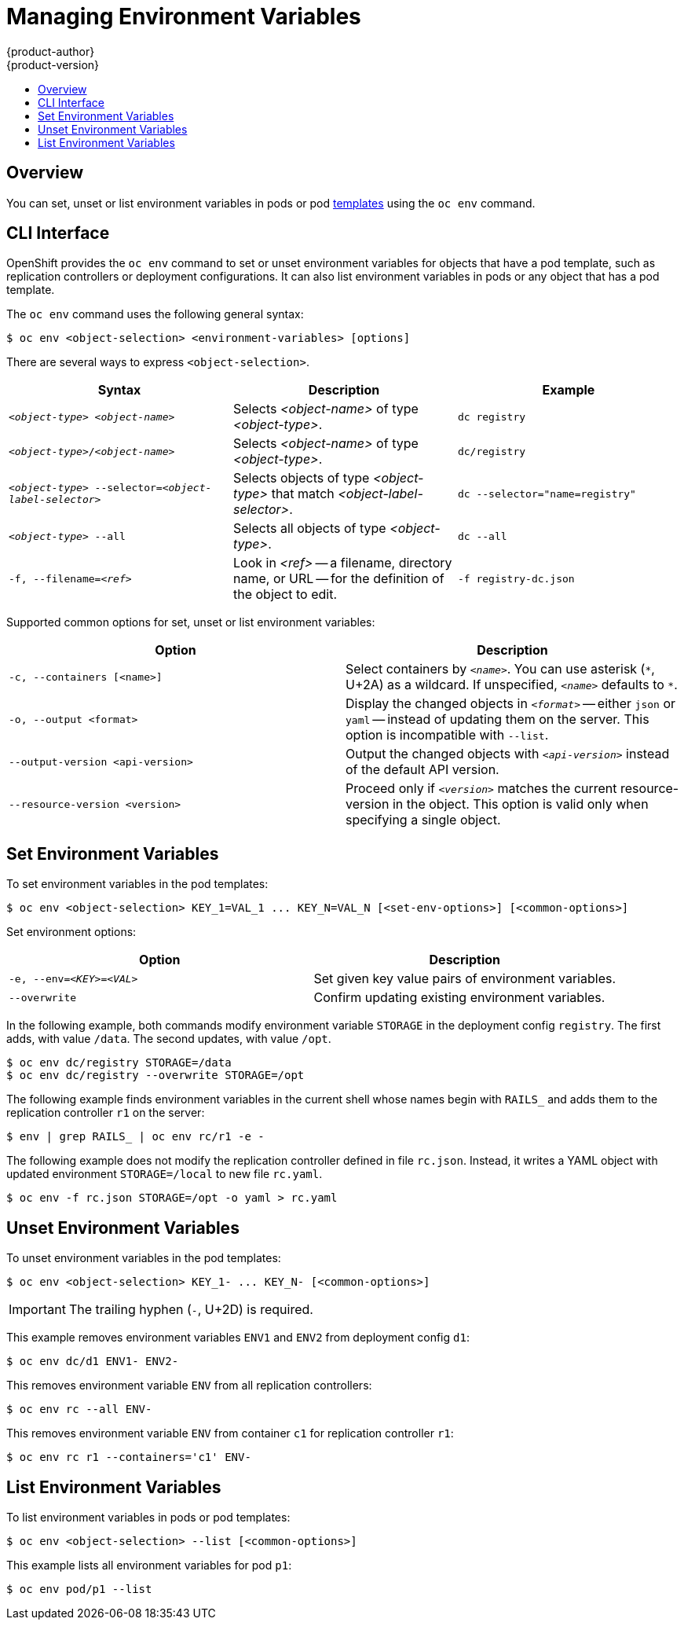 [[dev-guide-environment-variables]]
= Managing Environment Variables
{product-author}
{product-version}
:data-uri:
:icons:
:experimental:
:toc: macro
:toc-title:
:prewrap!:

toc::[]

== Overview

You can set, unset or list environment variables in pods or pod
link:../dev_guide/templates.html[templates] using the
`oc env` command.

== CLI Interface

OpenShift provides the `oc env` command to set or unset environment variables for
objects that have a pod template, such as replication controllers or deployment configurations.
It can also list environment variables in pods or any object that has a pod template.

The `oc env` command uses the following general syntax:

----
$ oc env <object-selection> <environment-variables> [options]
----

There are several ways to express `<object-selection>`.

[[env-var-object-selection]]
[cols="3*",options="header"]
|===

|Syntax |Description |Example

|`_<object-type>_ _<object-name>_`
|Selects _<object-name>_ of type _<object-type>_.
|`dc registry`

|`_<object-type>_/_<object-name>_`
|Selects _<object-name>_ of type _<object-type>_.
|`dc/registry`

|`_<object-type>_ --selector=_<object-label-selector>_`
|Selects objects of type _<object-type>_ that match _<object-label-selector>_.
|`dc --selector="name=registry"`

|`_<object-type>_ --all`
|Selects all objects of type _<object-type>_.
|`dc --all`

|`-f, --filename=_<ref>_`
|Look in _<ref>_ -- a filename, directory name, or URL -- for the definition of the object to edit.
|`-f registry-dc.json`
|===

Supported common options for set, unset or list environment variables:

[[common-options]]
[cols="2",options="header"]
|===

|Option |Description

|`-c, --containers [<name>]`
|Select containers by `_<name>_`.  You can use asterisk (`\*`, U+2A) as a wildcard.  If unspecified, `_<name>_` defaults to `*`.

|`-o, --output <format>`
|Display the changed objects in `_<format>_` -- either `json` or `yaml` -- instead of updating them on the server.  This option is incompatible with `--list`.

|`--output-version <api-version>`
|Output the changed objects with `_<api-version>_` instead of the default API version.

|`--resource-version <version>`
|Proceed only if `_<version>_` matches the current resource-version in the object.  This option is valid only when specifying a single object.
|===

== Set Environment Variables

To set environment variables in the pod templates:

----
$ oc env <object-selection> KEY_1=VAL_1 ... KEY_N=VAL_N [<set-env-options>] [<common-options>]
----

Set environment options:

[[set-env-options]]
[cols="2*",options="header"]
|===

|Option |Description

|`-e, --env=_<KEY>_=_<VAL>_`
|Set given key value pairs of environment variables.

|`--overwrite`
|Confirm updating existing environment variables.
|===

In the following example, both commands modify environment variable `STORAGE` in the deployment config `registry`.
The first adds, with value `/data`.
The second updates, with value `/opt`.

----
$ oc env dc/registry STORAGE=/data
$ oc env dc/registry --overwrite STORAGE=/opt
----

The following example finds environment variables in the current shell whose names begin with `RAILS_` and adds them to the replication controller `r1` on the server:
----
$ env | grep RAILS_ | oc env rc/r1 -e -
----

The following example does not modify the replication controller defined in file `rc.json`.
Instead, it writes a YAML object with updated environment `STORAGE=/local` to new file `rc.yaml`.
----
$ oc env -f rc.json STORAGE=/opt -o yaml > rc.yaml
----

== Unset Environment Variables

To unset environment variables in the pod templates:

----
$ oc env <object-selection> KEY_1- ... KEY_N- [<common-options>]
----

[IMPORTANT]
====
The trailing hyphen (`-`, U+2D) is required.
====

This example removes environment variables `ENV1` and `ENV2` from deployment config `d1`:

----
$ oc env dc/d1 ENV1- ENV2-
----

This removes environment variable `ENV` from all replication controllers:
----
$ oc env rc --all ENV-
----

This removes environment variable `ENV` from container `c1` for replication controller `r1`:
----
$ oc env rc r1 --containers='c1' ENV-
----

== List Environment Variables

To list environment variables in pods or pod templates:

----
$ oc env <object-selection> --list [<common-options>]
----

This example lists all environment variables for pod `p1`:
----
$ oc env pod/p1 --list
----
